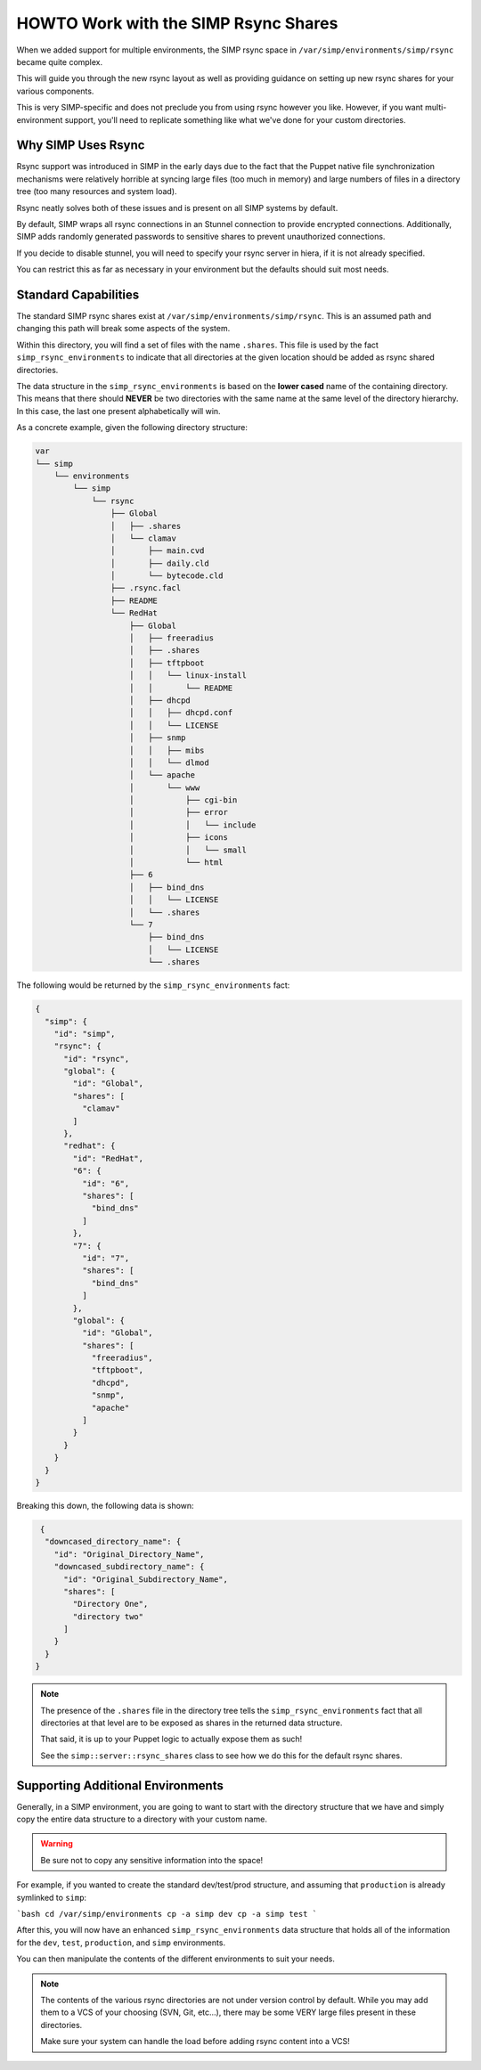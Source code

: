 .. _HOWTO Work with the SIMP Rsync Shares:

HOWTO Work with the SIMP Rsync Shares
=====================================

When we added support for multiple environments, the SIMP rsync space in
``/var/simp/environments/simp/rsync`` became quite complex.

This will guide you through the new rsync layout as well as providing guidance
on setting up new rsync shares for your various components.

This is very SIMP-specific and does not preclude you from using rsync however
you like. However, if you want multi-environment support, you'll need to
replicate something like what we've done for your custom directories.

Why SIMP Uses Rsync
-------------------

Rsync support was introduced in SIMP in the early days due to the fact that the
Puppet native file synchronization mechanisms were relatively horrible at
syncing large files (too much in memory) and large numbers of files in a
directory tree (too many resources and system load).

Rsync neatly solves both of these issues and is present on all SIMP systems by
default.

By default, SIMP wraps all rsync connections in an Stunnel connection to
provide encrypted connections. Additionally, SIMP adds randomly generated
passwords to sensitive shares to prevent unauthorized connections.

If you decide to disable stunnel, you will need to specify your rsync server
in hiera, if it is not already specified.

.. code-block:: yaml
  ---
  simp_options::rsync::server: <rsync_server_fqdn>


You can restrict this as far as necessary in your environment but the defaults
should suit most needs.

Standard Capabilities
---------------------

The standard SIMP rsync shares exist at ``/var/simp/environments/simp/rsync``.
This is an assumed path and changing this path will break some aspects of the
system.

Within this directory, you will find a set of files with the name ``.shares``.
This file is used by the fact ``simp_rsync_environments`` to indicate that all
directories at the given location should be added as rsync shared directories.

The data structure in the ``simp_rsync_environments`` is based on the **lower
cased** name of the containing directory. This means that there should
**NEVER** be two directories with the same name at the same level of the
directory hierarchy. In this case, the last one present alphabetically will
win.

As a concrete example, given the following directory structure:

.. code-block:: bash

   var
   └── simp
       └── environments
           └── simp
               └── rsync
                   ├── Global
                   │   ├── .shares
                   │   └── clamav
                   │       ├── main.cvd
                   │       ├── daily.cld
                   │       └── bytecode.cld
                   ├── .rsync.facl
                   ├── README
                   └── RedHat
                       ├── Global
                       │   ├── freeradius
                       │   ├── .shares
                       │   ├── tftpboot
                       │   │   └── linux-install
                       │   │       └── README
                       │   ├── dhcpd
                       │   │   ├── dhcpd.conf
                       │   │   └── LICENSE
                       │   ├── snmp
                       │   │   ├── mibs
                       │   │   └── dlmod
                       │   └── apache
                       │       └── www
                       │           ├── cgi-bin
                       │           ├── error
                       │           │   └── include
                       │           ├── icons
                       │           │   └── small
                       │           └── html
                       ├── 6
                       │   ├── bind_dns
                       │   │   └── LICENSE
                       │   └── .shares
                       └── 7
                           ├── bind_dns
                           │   └── LICENSE
                           └── .shares

The following would be returned by the ``simp_rsync_environments`` fact:

.. code-block:: json

   {
     "simp": {
       "id": "simp",
       "rsync": {
         "id": "rsync",
         "global": {
           "id": "Global",
           "shares": [
             "clamav"
           ]
         },
         "redhat": {
           "id": "RedHat",
           "6": {
             "id": "6",
             "shares": [
               "bind_dns"
             ]
           },
           "7": {
             "id": "7",
             "shares": [
               "bind_dns"
             ]
           },
           "global": {
             "id": "Global",
             "shares": [
               "freeradius",
               "tftpboot",
               "dhcpd",
               "snmp",
               "apache"
             ]
           }
         }
       }
     }
   }

Breaking this down, the following data is shown:

.. code-block:: json

   {
    "downcased_directory_name": {
      "id": "Original_Directory_Name",
      "downcased_subdirectory_name": {
        "id": "Original_Subdirectory_Name",
        "shares": [
          "Directory One",
          "directory two"
        ]
      }
    }
  }

.. NOTE::
   The presence of the ``.shares`` file in the directory tree tells the
   ``simp_rsync_environments`` fact that all directories at that level are to
   be exposed as shares in the returned data structure.

   That said, it is up to your Puppet logic to actually expose them as such!

   See the ``simp::server::rsync_shares`` class to see how we do this for the
   default rsync shares.

Supporting Additional Environments
----------------------------------

Generally, in a SIMP environment, you are going to want to start with the
directory structure that we have and simply copy the entire data structure to a
directory with your custom name.

.. WARNING::
   Be sure not to copy any sensitive information into the space!

For example, if you wanted to create the standard dev/test/prod structure, and
assuming that ``production`` is already symlinked to ``simp``:

```bash
cd /var/simp/environments
cp -a simp dev
cp -a simp test
```

After this, you will now have an enhanced ``simp_rsync_environments`` data
structure that holds all of the information for the ``dev``, ``test``,
``production``, and ``simp`` environments.

You can then manipulate the contents of the different environments to suit your
needs.

.. NOTE::
   The contents of the various rsync directories are not under version control
   by default. While you may add them to a VCS of your choosing (SVN, Git,
   etc...), there may be some VERY large files present in these directories.

   Make sure your system can handle the load before adding rsync content into a
   VCS!
